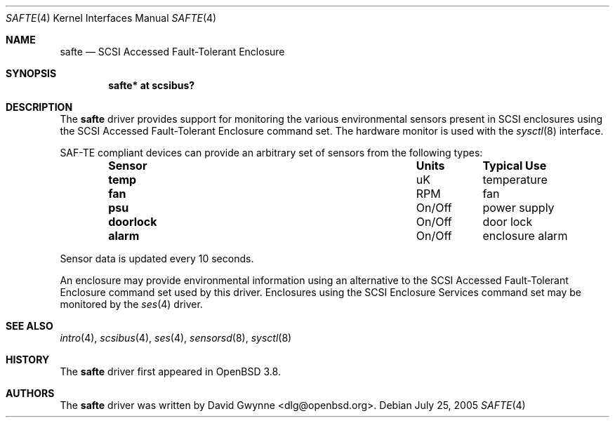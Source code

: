 .\"	$OpenBSD: src/share/man/man4/safte.4,v 1.3 2005/08/02 09:25:24 dlg Exp $
.\"
.\" Copyright (c) David Gwynne <dlg@openbsd.org>
.\" 
.\" Permission to use, copy, modify, and distribute this software for any
.\" purpose with or without fee is hereby granted, provided that the above
.\" copyright notice and this permission notice appear in all copies.
.\" 
.\" THE SOFTWARE IS PROVIDED "AS IS" AND THE AUTHOR DISCLAIMS ALL WARRANTIES
.\" WITH REGARD TO THIS SOFTWARE INCLUDING ALL IMPLIED WARRANTIES OF
.\" MERCHANTABILITY AND FITNESS. IN NO EVENT SHALL THE AUTHOR BE LIABLE FOR
.\" ANY SPECIAL, DIRECT, INDIRECT, OR CONSEQUENTIAL DAMAGES OR ANY DAMAGES
.\" WHATSOEVER RESULTING FROM LOSS OF USE, DATA OR PROFITS, WHETHER IN AN
.\" TORTIOUS ACTION, ARISING OUT OF
.\" PERFORMANCE OF THIS SOFTWARE.
.Dd July 25, 2005
.Dt SAFTE 4
.Os
.Sh NAME
.Nm safte
.Nd SCSI Accessed Fault-Tolerant Enclosure
.Sh SYNOPSIS
.Cd "safte* at scsibus?"
.Sh DESCRIPTION
The
.Nm
driver provides support for monitoring the various environmental sensors
present in SCSI enclosures using the SCSI Accessed Fault-Tolerant Enclosure
command set.
The hardware monitor is used with the
.Xr sysctl 8
interface.
.Pp
SAF-TE compliant devices can provide an arbitrary set of sensors from the
following types:
.Bl -column "Sensor" "Units" "Typical" -offset indent
.It Sy "Sensor" Ta Sy "Units" Ta Sy "Typical Use"
.It Li "temp" Ta "uK" Ta "temperature"
.It Li "fan" Ta "RPM" Ta "fan"
.It Li "psu" Ta "On/Off" Ta "power supply"
.It Li "doorlock" Ta "On/Off" Ta "door lock"
.It Li "alarm" Ta "On/Off" Ta "enclosure alarm"
.El
.Pp
Sensor data is updated every 10 seconds.
.Pp
An enclosure may provide environmental information using an alternative
to the SCSI Accessed Fault-Tolerant Enclosure command set used by this driver.
Enclosures using the SCSI Enclosure Services command set
may be monitored by the
.Xr ses 4
driver.
.Sh SEE ALSO
.Xr intro 4 ,
.Xr scsibus 4 ,
.Xr ses 4 ,
.Xr sensorsd 8 ,
.Xr sysctl 8
.Sh HISTORY
The
.Nm
driver first appeared in
.Ox 3.8 .
.Sh AUTHORS
The
.Nm
driver was written by
.An David Gwynne Aq dlg@openbsd.org .
